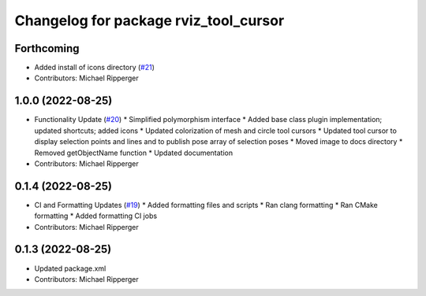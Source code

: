 ^^^^^^^^^^^^^^^^^^^^^^^^^^^^^^^^^^^^^^
Changelog for package rviz_tool_cursor
^^^^^^^^^^^^^^^^^^^^^^^^^^^^^^^^^^^^^^

Forthcoming
-----------
* Added install of icons directory (`#21 <https://github.com/marip8/rviz_tool_cursor/issues/21>`_)
* Contributors: Michael Ripperger

1.0.0 (2022-08-25)
------------------
* Functionality Update (`#20 <https://github.com/marip8/rviz_tool_cursor/issues/20>`_)
  * Simplified polymorphism interface
  * Added base class plugin implementation; updated shortcuts; added icons
  * Updated colorization of mesh and circle tool cursors
  * Updated tool cursor to display selection points and lines and to publish pose array of selection poses
  * Moved image to docs directory
  * Removed getObjectName function
  * Updated documentation
* Contributors: Michael Ripperger

0.1.4 (2022-08-25)
------------------
* CI and Formatting Updates (`#19 <https://github.com/marip8/rviz_tool_cursor/issues/19>`_)
  * Added formatting files and scripts
  * Ran clang formatting
  * Ran CMake formatting
  * Added formatting CI jobs
* Contributors: Michael Ripperger

0.1.3 (2022-08-25)
------------------
* Updated package.xml
* Contributors: Michael Ripperger
